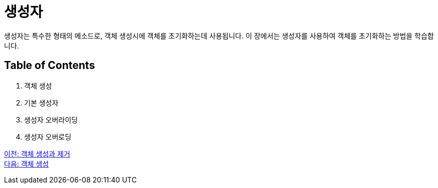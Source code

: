 = 생성자

생성자는 특수한 형태의 메소드로, 객체 생성시에 객체를 초기화하는데 사용됩니다. 이 장에서는 생성자를 사용하여 객체를 초기화하는 방법을 학습합니다.

== Table of Contents

1.	객체 생성
2.	기본 생성자
3.	생성자 오버라이딩
4.	생성자 오버로딩

link:./01_object_creation_destroy.adoc[이전: 객체 생성과 제거] +
link:./03_object_creation.adoc[다음: 객체 생성]